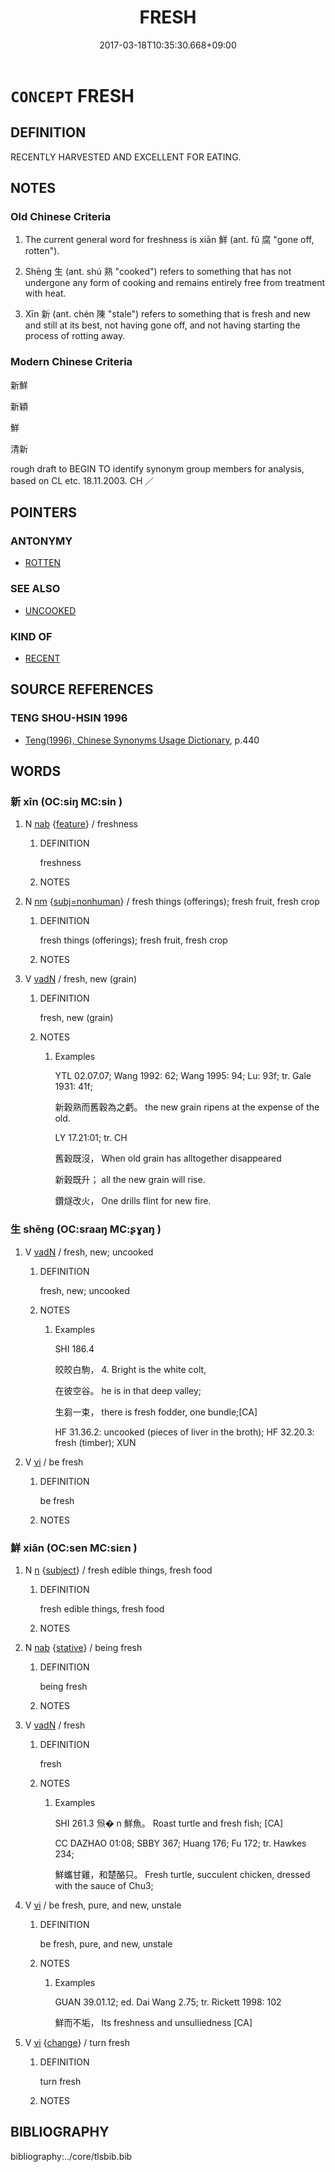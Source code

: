 # -*- mode: mandoku-tls-view -*-
#+TITLE: FRESH
#+DATE: 2017-03-18T10:35:30.668+09:00        
#+STARTUP: content
* =CONCEPT= FRESH
:PROPERTIES:
:CUSTOM_ID: uuid-41e78ed2-7fdc-4b17-842e-b9ff7a411a25
:SYNONYM+:  NEWLY PICKED
:SYNONYM+:  GARDEN-FRESH
:SYNONYM+:  CRISP
:SYNONYM+:  UNWILTED
:SYNONYM+:  RAW
:SYNONYM+:  NATURAL
:SYNONYM+:  UNPROCESSED
:TR_ZH: 新鮮
:TR_OCH: 鮮
:END:
** DEFINITION

RECENTLY HARVESTED AND EXCELLENT FOR EATING.

** NOTES

*** Old Chinese Criteria
1. The current general word for freshness is xiān 鮮 (ant. fǔ 腐 "gone off, rotten").

2. Shēng 生 (ant. shú 熟 "cooked") refers to something that has not undergone any form of cooking and remains entirely free from treatment with heat.

3. Xīn 新 (ant. chén 陳 "stale") refers to something that is fresh and new and still at its best, not having gone off, and not having starting the process of rotting away.

*** Modern Chinese Criteria
新鮮

新穎

鮮

清新

rough draft to BEGIN TO identify synonym group members for analysis, based on CL etc. 18.11.2003. CH ／

** POINTERS
*** ANTONYMY
 - [[tls:concept:ROTTEN][ROTTEN]]

*** SEE ALSO
 - [[tls:concept:UNCOOKED][UNCOOKED]]

*** KIND OF
 - [[tls:concept:RECENT][RECENT]]

** SOURCE REFERENCES
*** TENG SHOU-HSIN 1996
 - [[cite:TENG-SHOU-HSIN-1996][Teng(1996), Chinese Synonyms Usage Dictionary]], p.440

** WORDS
   :PROPERTIES:
   :VISIBILITY: children
   :END:
*** 新 xīn (OC:siŋ MC:sin )
:PROPERTIES:
:CUSTOM_ID: uuid-fe26369b-3502-4bed-9b26-a170328136cc
:Char+: 新(69,9/13) 
:GY_IDS+: uuid-90f4c79f-476b-471b-8321-d28d9bac5773
:PY+: xīn     
:OC+: siŋ     
:MC+: sin     
:END: 
**** N [[tls:syn-func::#uuid-76be1df4-3d73-4e5f-bbc2-729542645bc8][nab]] {[[tls:sem-feat::#uuid-4e92cef6-5753-4eed-a76b-7249c223316f][feature]]} / freshness
:PROPERTIES:
:CUSTOM_ID: uuid-7b8b8302-4e5e-4df2-9d1e-1ed06b8d5b07
:END:
****** DEFINITION

freshness

****** NOTES

**** N [[tls:syn-func::#uuid-e917a78b-5500-4276-a5fe-156b8bdecb7b][nm]] {[[tls:sem-feat::#uuid-667d0048-c84a-46f4-8974-c4df90ffa5cd][subj=nonhuman]]} / fresh things (offerings); fresh fruit, fresh crop
:PROPERTIES:
:CUSTOM_ID: uuid-a298ada5-7899-42b4-b944-705d4bc95016
:END:
****** DEFINITION

fresh things (offerings); fresh fruit, fresh crop

****** NOTES

**** V [[tls:syn-func::#uuid-fed035db-e7bd-4d23-bd05-9698b26e38f9][vadN]] / fresh, new (grain)
:PROPERTIES:
:CUSTOM_ID: uuid-ad375037-8805-405f-8557-5006f57b23e0
:WARRING-STATES-CURRENCY: 4
:END:
****** DEFINITION

fresh, new (grain)

****** NOTES

******* Examples
YTL 02.07.07; Wang 1992: 62; Wang 1995: 94; Lu: 93f; tr. Gale 1931: 41f;

 新穀熟而舊穀為之虧。 the new grain ripens at the expense of the old.



LY 17.21:01; tr. CH

 舊穀既沒， When old grain has alltogether disappeared

 新穀既升； all the new grain will rise.

 鑽燧改火， One drills flint for new fire.

*** 生 shēng (OC:sraaŋ MC:ʂɣaŋ )
:PROPERTIES:
:CUSTOM_ID: uuid-597b95f2-a15b-49e6-a53f-9358f1c6ec7b
:Char+: 生(100,0/5) 
:GY_IDS+: uuid-de384d51-47f4-44d9-8910-20aef1caaded
:PY+: shēng     
:OC+: sraaŋ     
:MC+: ʂɣaŋ     
:END: 
**** V [[tls:syn-func::#uuid-fed035db-e7bd-4d23-bd05-9698b26e38f9][vadN]] / fresh, new; uncooked
:PROPERTIES:
:CUSTOM_ID: uuid-c5bd6397-06fc-4706-a423-60ffef37a0ec
:WARRING-STATES-CURRENCY: 3
:END:
****** DEFINITION

fresh, new; uncooked

****** NOTES

******* Examples
SHI 186.4

 皎皎白駒， 4. Bright is the white colt,

 在彼空谷。 he is in that deep valley;

 生芻一束， there is fresh fodder, one bundle;[CA]



HF 31.36.2: uncooked (pieces of liver in the broth); HF 32.20.3: fresh (timber); XUN

**** V [[tls:syn-func::#uuid-c20780b3-41f9-491b-bb61-a269c1c4b48f][vi]] / be fresh
:PROPERTIES:
:CUSTOM_ID: uuid-593f0eea-763f-4e2a-9f17-932025afc099
:WARRING-STATES-CURRENCY: 3
:END:
****** DEFINITION

be fresh

****** NOTES

*** 鮮 xiān (OC:sen MC:siɛn )
:PROPERTIES:
:CUSTOM_ID: uuid-ae89df2d-d016-41f9-b9e3-c8e7365a3971
:Char+: 鮮(195,6/17) 
:GY_IDS+: uuid-a63b0ba7-dea3-4658-a368-cc0a7d059371
:PY+: xiān     
:OC+: sen     
:MC+: siɛn     
:END: 
**** N [[tls:syn-func::#uuid-8717712d-14a4-4ae2-be7a-6e18e61d929b][n]] {[[tls:sem-feat::#uuid-50da9f38-5611-463e-a0b9-5bbb7bf5e56f][subject]]} / fresh edible things, fresh food
:PROPERTIES:
:CUSTOM_ID: uuid-ab9655a9-5b15-47a6-834c-facc0ca532c1
:WARRING-STATES-CURRENCY: 3
:END:
****** DEFINITION

fresh edible things, fresh food

****** NOTES

**** N [[tls:syn-func::#uuid-76be1df4-3d73-4e5f-bbc2-729542645bc8][nab]] {[[tls:sem-feat::#uuid-2a66fc1c-6671-47d2-bd04-cfd6ccae64b8][stative]]} / being fresh
:PROPERTIES:
:CUSTOM_ID: uuid-7e3eba24-1934-4633-aeb2-2d1e17ecbd7c
:END:
****** DEFINITION

being fresh

****** NOTES

**** V [[tls:syn-func::#uuid-fed035db-e7bd-4d23-bd05-9698b26e38f9][vadN]] / fresh
:PROPERTIES:
:CUSTOM_ID: uuid-7845c494-1d09-4844-9386-b5f10ec174b2
:WARRING-STATES-CURRENCY: 3
:END:
****** DEFINITION

fresh

****** NOTES

******* Examples
SHI 261.3 炰� n 鮮魚。 Roast turtle and fresh fish; [CA]

CC DAZHAO 01:08; SBBY 367; Huang 176; Fu 172; tr. Hawkes 234;

 鮮蠵甘雞，和楚酪只。 Fresh turtle, succulent chicken, dressed with the sauce of Chu3;

**** V [[tls:syn-func::#uuid-c20780b3-41f9-491b-bb61-a269c1c4b48f][vi]] / be fresh, pure, and new, unstale
:PROPERTIES:
:CUSTOM_ID: uuid-0aaf3a7a-5348-4f5b-a06d-488ba2e15f98
:WARRING-STATES-CURRENCY: 4
:END:
****** DEFINITION

be fresh, pure, and new, unstale

****** NOTES

******* Examples
GUAN 39.01.12; ed. Dai Wang 2.75; tr. Rickett 1998: 102

 鮮而不垢， Its freshness and unsulliedness [CA]

**** V [[tls:syn-func::#uuid-c20780b3-41f9-491b-bb61-a269c1c4b48f][vi]] {[[tls:sem-feat::#uuid-3d95d354-0c16-419f-9baf-f1f6cb6fbd07][change]]} / turn fresh
:PROPERTIES:
:CUSTOM_ID: uuid-b51bde31-b6cd-4fb3-b6e8-c391b802ff90
:END:
****** DEFINITION

turn fresh

****** NOTES

** BIBLIOGRAPHY
bibliography:../core/tlsbib.bib
